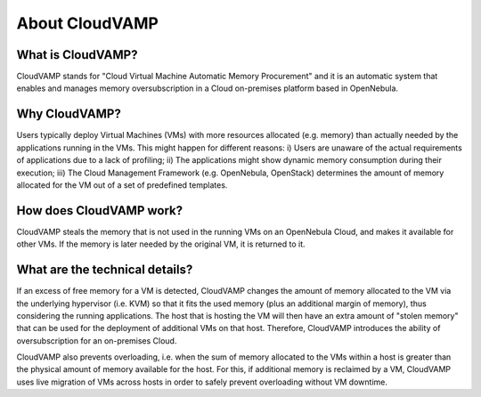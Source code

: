 About CloudVAMP
==================

What is CloudVAMP?
---------------------------

CloudVAMP stands for "Cloud Virtual Machine Automatic Memory Procurement" and it is an automatic system that enables and manages memory oversubscription in a Cloud on-premises platform based in OpenNebula.

Why CloudVAMP?
-----------------------

Users typically deploy Virtual Machines (VMs) with more resources allocated (e.g. memory) than actually needed by the applications running in the VMs. This might happen for different reasons: i) Users are unaware of the actual requirements of applications due to a lack of profiling; ii) The applications might show dynamic memory consumption during their execution; iii) The Cloud Management Framework (e.g. OpenNebula, OpenStack) determines the amount of memory allocated for the VM out of a set of predefined templates.

How does CloudVAMP work?
-------------------------------------

CloudVAMP steals the memory that is not used in the running VMs on an OpenNebula Cloud, and makes it available for other VMs. If the memory is later needed by the original VM, it is returned to it.

What are the technical details?
--------------------------------------

If an excess of free memory for a VM is detected, CloudVAMP changes the amount of memory allocated to the VM via the underlying hypervisor (i.e. KVM) so that it fits the used memory (plus an additional margin of memory), thus considering the running applications. The host that is hosting the VM will then have an extra amount of "stolen memory" that can be used for the deployment of additional VMs on that host. Therefore, CloudVAMP introduces the ability of oversubscription for an on-premises Cloud.

CloudVAMP also prevents overloading, i.e. when the sum of memory allocated to the VMs within a host is greater than the physical amount of memory available for the host. For this, if additional memory is reclaimed by a VM, CloudVAMP uses live migration of VMs across hosts in order to safely prevent overloading without VM downtime.
